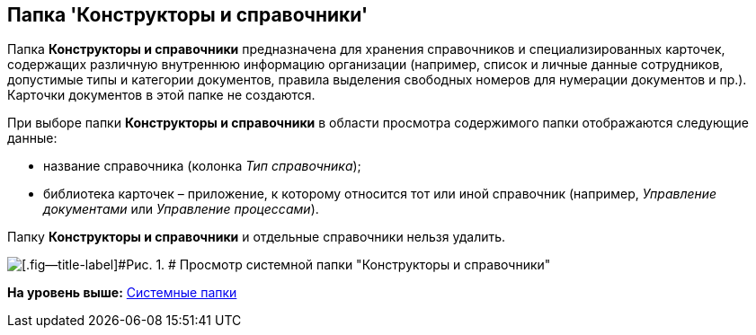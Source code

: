 [[ariaid-title1]]
== Папка 'Конструкторы и справочники'

Папка [.keyword]*Конструкторы и справочники* предназначена для хранения справочников и специализированных карточек, содержащих различную внутреннюю информацию организации (например, список и личные данные сотрудников, допустимые типы и категории документов, правила выделения свободных номеров для нумерации документов и пр.). Карточки документов в этой папке не создаются.

При выборе папки [.keyword]*Конструкторы и справочники* в области просмотра содержимого папки отображаются следующие данные:

* название справочника (колонка [.keyword .parmname]_Тип справочника_);
* библиотека карточек – приложение, к которому относится тот или иной справочник (например, [.dfn .term]_Управление документами_ или [.dfn .term]_Управление процессами_).

Папку [.keyword]*Конструкторы и справочники* и отдельные справочники нельзя удалить.

image::img/Folder_Designers_and_Reference.png[[.fig--title-label]#Рис. 1. # Просмотр системной папки "Конструкторы и справочники"]

*На уровень выше:* xref:../topics/Folders_System_Folders.adoc[Системные папки]
